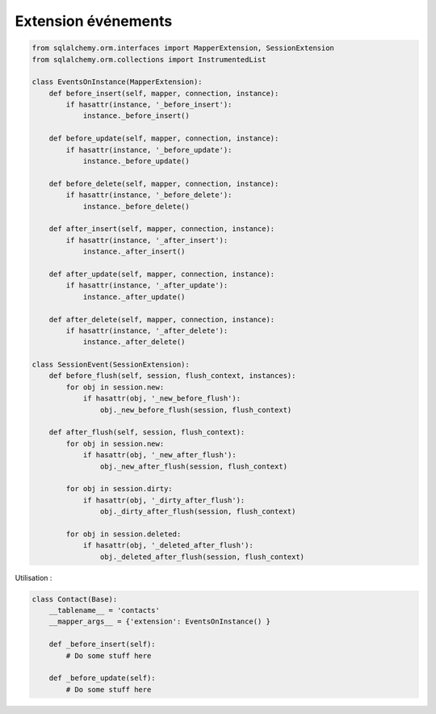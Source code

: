 ====================
Extension événements
====================

.. code-block:: python

    from sqlalchemy.orm.interfaces import MapperExtension, SessionExtension
    from sqlalchemy.orm.collections import InstrumentedList

    class EventsOnInstance(MapperExtension):
        def before_insert(self, mapper, connection, instance): 
            if hasattr(instance, '_before_insert'):
                instance._before_insert()

        def before_update(self, mapper, connection, instance): 
            if hasattr(instance, '_before_update'): 
                instance._before_update()

        def before_delete(self, mapper, connection, instance): 
            if hasattr(instance, '_before_delete'): 
                instance._before_delete()

        def after_insert(self, mapper, connection, instance): 
            if hasattr(instance, '_after_insert'):
                instance._after_insert()

        def after_update(self, mapper, connection, instance): 
            if hasattr(instance, '_after_update'): 
                instance._after_update()

        def after_delete(self, mapper, connection, instance): 
            if hasattr(instance, '_after_delete'): 
                instance._after_delete()

    class SessionEvent(SessionExtension):
        def before_flush(self, session, flush_context, instances):
            for obj in session.new:
                if hasattr(obj, '_new_before_flush'):
                    obj._new_before_flush(session, flush_context)

        def after_flush(self, session, flush_context):
            for obj in session.new:
                if hasattr(obj, '_new_after_flush'):
                    obj._new_after_flush(session, flush_context)

            for obj in session.dirty:
                if hasattr(obj, '_dirty_after_flush'):
                    obj._dirty_after_flush(session, flush_context)

            for obj in session.deleted:
                if hasattr(obj, '_deleted_after_flush'):
                    obj._deleted_after_flush(session, flush_context)

Utilisation :

.. code-block:: python

    class Contact(Base):
        __tablename__ = 'contacts'
        __mapper_args__ = {'extension': EventsOnInstance() }

        def _before_insert(self):
            # Do some stuff here

        def _before_update(self):
            # Do some stuff here
